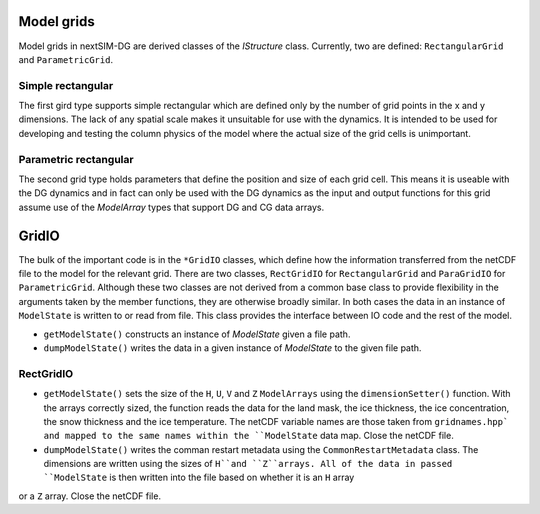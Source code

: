 Model grids
===========

Model grids in nextSIM-DG are derived classes of the `IStructure` class. Currently, two are defined: ``RectangularGrid`` and ``ParametricGrid``. 

Simple rectangular
------------------

The first gird type supports simple rectangular which are defined only by the number of grid points in the x and y dimensions. The lack of any spatial scale makes it unsuitable for use with the dynamics. It is intended to be used for developing and testing the column physics of the model where the actual size of the grid cells is unimportant.

Parametric rectangular
----------------------

The second grid type holds parameters that define the position and size of each grid cell. This means it is useable with the DG dynamics and in fact can only be used with the DG dynamics as the input and output functions for this grid assume use of the `ModelArray` types that support DG and CG data arrays.

GridIO
======

The bulk of the important code is in the ``*GridIO`` classes, which define how the information transferred from the netCDF file to the model for the relevant grid. There are two classes, ``RectGridIO`` for ``RectangularGrid`` and ``ParaGridIO`` for ``ParametricGrid``. Although these two classes are not derived from a common base class to provide flexibility in the arguments taken by the member functions, they are otherwise broadly similar. In both cases the data in an instance of ``ModelState`` is written to or read from file. This class provides the interface between IO code and the rest of the model.

* ``getModelState()`` constructs an instance of `ModelState` given a file path.
* ``dumpModelState()`` writes the data in a given instance of `ModelState` to the given file path.

RectGridIO
----------

* ``getModelState()`` sets the size of the ``H``, ``U``, ``V`` and ``Z`` ``ModelArrays`` using the ``dimensionSetter()`` function. With the arrays correctly sized, the function reads the data for the land mask, the ice thickness, the ice concentration, the snow thickness and the ice temperature. The netCDF variable names are those taken from ``gridnames.hpp` and mapped to the same names within the ``ModelState`` data map. Close the netCDF file.

* ``dumpModelState()`` writes the comman restart metadata using the ``CommonRestartMetadata`` class. The dimensions are written using the sizes of ``H``and ``Z``arrays. All of the data in passed ``ModelState`` is then written into the file based on whether it is an ``H`` array
or a ``Z`` array. Close the netCDF file.
